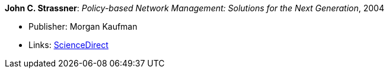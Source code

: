 *John C. Strassner*: _Policy-based Network Management: Solutions for the Next Generation_, 2004

* Publisher: Morgan Kaufman
* Links:
    link:https://www.sciencedirect.com/science/book/9781558608597[ScienceDirect]
ifdef::local[]
* Local links:
    link:/library/book/2000/strassner-pbm-2004.pdf[PDF] ┃
    link:/library/book/2000/strassner-pbm-2004.bib[BibTeX]
endif::[]

